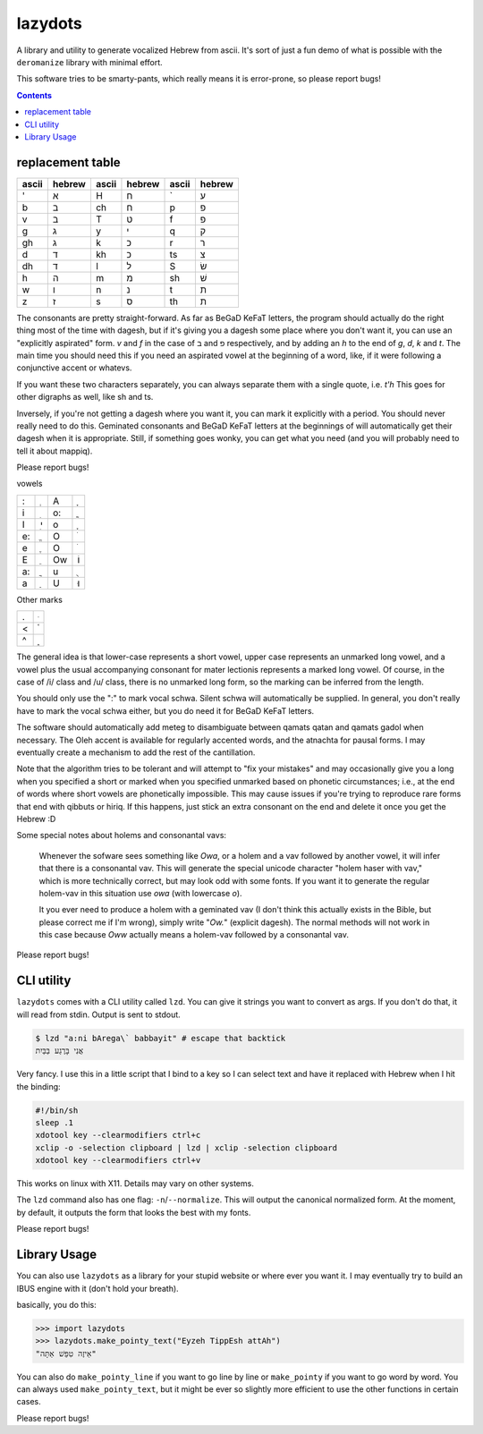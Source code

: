 lazydots
========
A library and utility to generate vocalized Hebrew from ascii. It's sort
of just a fun demo of what is possible with the ``deromanize`` library
with minimal effort.

This software tries to be smarty-pants, which really means it is
error-prone, so please report bugs!

.. contents::

replacement table
-----------------

=====  ======  =====  ======  =====  ======
ascii  hebrew  ascii  hebrew  ascii  hebrew
=====  ======  =====  ======  =====  ======
'        א     H        ח     \`       ע
b        ב     ch       ח     p        פ
v        ב     T        ט     f        פ
g        ג     y        י     q        ק
gh       ג     k        כ     r        ר
d        ד     kh       כ     ts       צ
dh       ד     l        ל     S        שׂ
h        ה     m        מ     sh       שׁ
w        ו     n        נ     t        ת
z        ז     s        ס     th       ת
=====  ======  =====  ======  =====  ======

The consonants are pretty straight-forward. As far as BeGaD KeFaT
letters, the program should actually do the right thing most of the time
with dagesh, but if it's giving you a dagesh some place where you don't
want it, you can use an "explicitly aspirated" form. *v* and *f* in the
case of ב and פ respectively, and by adding an *h* to the end of *g*,
*d*, *k* and *t*. The main time you should need this if you need an
aspirated vowel at the beginning of a word, like, if it were following a
conjunctive accent or whatevs.

If you want these two characters separately, you can always separate
them with a single quote, i.e. *t'h* This goes for other digraphs as
well, like sh and ts.

Inversely, if you're not getting a dagesh where you want it, you can
mark it explicitly with a period. You should never really need to do
this. Geminated consonants and BeGaD KeFaT letters at the beginnings of
will automatically get their dagesh when it is appropriate. Still, if
something goes wonky, you can get what you need (and you will probably
need to tell it about mappiq).

Please report bugs!

vowels

=====  ======  =====  ======
:         ְ     A         ָ
i         ִ     o:        ֳ
I         ִי    o         ָ
e:        ֱ     O         ֹ
e         ֶ     O         ֹ
E         ֵ     Ow       וֹ
a:        ֲ     u         ֻ
a         ַ     U        וּ
=====  ======  =====  ======

Other marks

=====  ======
.         ּ
<         ֫
^         ֑
=====  ======

The general idea is that lower-case represents a short vowel, upper case
represents an unmarked long vowel, and a vowel plus the usual
accompanying consonant for mater lectionis represents a marked long
vowel. Of course, in the case of /i/ class and /u/ class, there is no
unmarked long form, so the marking can be inferred from the length.

You should only use the ":" to mark vocal schwa. Silent schwa will
automatically be supplied. In general, you don't really have to mark the
vocal schwa either, but you do need it for BeGaD KeFaT letters.

The software should automatically add meteg to disambiguate between
qamats qatan and qamats gadol when necessary. The Oleh accent is
available for regularly accented words, and the atnachta for pausal
forms. I may eventually create a mechanism to add the rest of the
cantillation.

Note that the algorithm tries to be tolerant and will attempt to "fix
your mistakes" and may occasionally give you a long when you specified a
short or marked when you specified unmarked based on phonetic
circumstances; i.e., at the end of words where short vowels are
phonetically impossible. This may cause issues if you're trying to
reproduce rare forms that end with qibbuts or hiriq. If this happens,
just stick an extra consonant on the end and delete it once you get the
Hebrew :D

Some special notes about holems and consonantal vavs:

 Whenever the sofware sees something like *Owa*, or a holem and a vav
 followed by another vowel, it will infer that there is a consonantal
 vav. This will generate the special unicode character "holem haser with
 vav," which is more technically correct, but may look odd with some
 fonts. If you want it to generate the regular holem-vav in this
 situation use *owa* (with lowercase *o*).

 It you ever need to produce a holem with a geminated vav (I don't think
 this actually exists in the Bible, but please correct me if I'm wrong),
 simply write "*Ow.*" (explicit dagesh). The normal methods will not
 work in this case because *Oww* actually means a holem-vav followed by
 a consonantal vav.

Please report bugs!

CLI utility
-----------
``lazydots`` comes with a CLI utility called ``lzd``. You can give
it strings you want to convert as args. If you don't do that, it will
read from stdin. Output is sent to stdout.

.. code:: sh

  $ lzd "a:ni bArega\` babbayit" # escape that backtick
  אֲנִי בָּרֶגַע בַּבַּיִת

Very fancy. I use this in a little script that I bind to a key so I can
select text and have it replaced with Hebrew when I hit the binding:

.. code:: sh

  #!/bin/sh
  sleep .1
  xdotool key --clearmodifiers ctrl+c
  xclip -o -selection clipboard | lzd | xclip -selection clipboard
  xdotool key --clearmodifiers ctrl+v

This works on linux with X11. Details may vary on other systems.

The ``lzd`` command also has one flag: ``-n``/``--normalize``. This will
output the canonical normalized form. At the moment, by default, it
outputs the form that looks the best with my fonts.

Please report bugs!

Library Usage
-------------
You can also use ``lazydots`` as a library for your stupid website or
where ever you want it. I may eventually try to build an IBUS engine
with it (don't hold your breath).

basically, you do this:

.. code:: python

  >>> import lazydots
  >>> lazydots.make_pointy_text("Eyzeh TippEsh attAh")
  "אֵיזֶה טִפֵּשׁ אַתָּה"

You can also do ``make_pointy_line`` if you want to go line by line or
``make_pointy`` if you want to go word by word. You can always used
``make_pointy_text``, but it might be ever so slightly more efficient to
use the other functions in certain cases.

Please report bugs!
